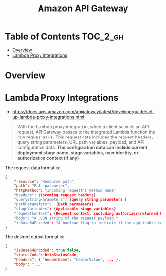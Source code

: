 #+TITLE: Amazon API Gateway

* Table of Contents :TOC_2_gh:
- [[#overview][Overview]]
- [[#lambda-proxy-integrations][Lambda Proxy Integrations]]

* Overview

[[file:_img/screenshot_2016-12-22_21-19-33.png]]
* Lambda Proxy Integrations
- https://docs.aws.amazon.com/apigateway/latest/developerguide/set-up-lambda-proxy-integrations.html

#+BEGIN_QUOTE
With the Lambda proxy integration, when a client submits an API request,
API Gateway passes to the integrated Lambda function the raw request as-is.
This request data includes the request headers, query string parameters, URL path variables, payload, and API configuration data.
*The configuration data can include current deployment stage name, stage variables, user identity, or authorization context (if any)*
#+END_QUOTE

The request data format is:
#+BEGIN_SRC json
  {
      "resource": "Resource path",
      "path": "Path parameter",
      "httpMethod": "Incoming request's method name"
      "headers": {Incoming request headers}
      "queryStringParameters": {query string parameters }
      "pathParameters":  {path parameters}
      "stageVariables": {Applicable stage variables}
      "requestContext": {Request context, including authorizer-returned key-value pairs}
      "body": "A JSON string of the request payload."
      "isBase64Encoded": "A boolean flag to indicate if the applicable request payload is Base64-encode"
  }
#+END_SRC

The desired output format is:
#+BEGIN_SRC json
  {
      "isBase64Encoded": true|false,
      "statusCode": httpStatusCode,
      "headers": { "headerName": "headerValue", ... },
      "body": "..."
  }
#+END_SRC
